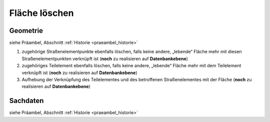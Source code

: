 .. index:: Flächen, Stationierung, Straßenelemente, Stützpunkte, Teilelemente, Topologie

Fläche löschen
==============

.. image:: /_static/flaeche-loeschen.png

.. _flaeche-loeschen_geometrie:

Geometrie
---------

siehe Präambel, Abschnitt :ref:`Historie <praeambel_historie>`

#. zugehörige Straßenelementpunkte ebenfalls löschen, falls keine andere, „lebende“ Fläche mehr mit diesen Straßenelementpunkten verknüpft ist (**noch** zu realisieren auf **Datenbankebene**)
#. zugehöriges Teilelement ebenfalls löschen, falls keine andere, „lebende“ Fläche mehr mit dem Teilelement verknüpft ist (**noch** zu realisieren auf **Datenbankebene**)
#. Aufhebung der Verknüpfung des Teilelementes und des betroffenen Straßenelementes mit der Fläche (**noch** zu realisieren auf **Datenbankebene**)

.. _flaeche-loeschen_sachdaten:

Sachdaten
---------

siehe Präambel, Abschnitt :ref:`Historie <praeambel_historie>`
